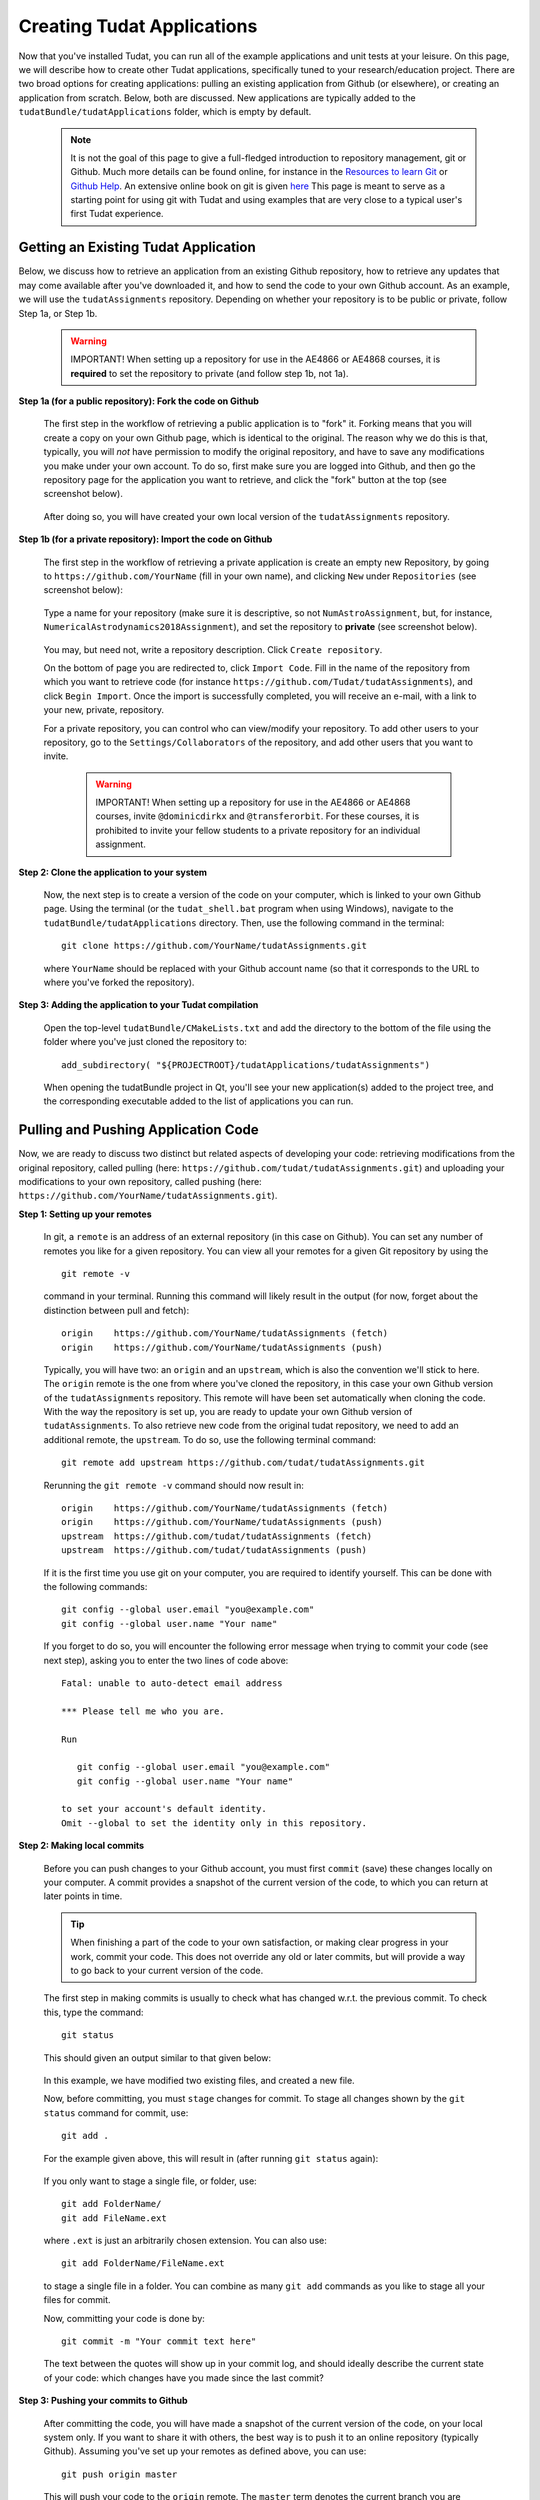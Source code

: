 .. _createNewApps:

Creating Tudat Applications
===========================

Now that you've installed Tudat, you can run all of the example applications and unit tests at your leisure. On this page, we will describe how to create other Tudat applications, specifically tuned to your research/education project. There are two broad options for creating applications: pulling an existing application from Github (or elsewhere), or creating an application from scratch. Below, both are discussed. New applications are typically added to the ``tudatBundle/tudatApplications`` folder, which is empty by default.  

   .. note:: It is not the goal of this page to give a full-fledged introduction to repository management, git or Github. Much more details can be found online, for instance in the `Resources to learn Git <https://try.github.io/>`_ or `Github Help <https://help.github.com/>`_. An extensive online book on git is given `here <https://git-scm.com/book/en/v2>`_ This page is meant to serve as a starting point for using git with Tudat and using examples that are very close to a typical user's first Tudat experience.

.. _gettingExistingApp:

Getting an Existing Tudat Application
~~~~~~~~~~~~~~~~~~~~~~~~~~~~~~~~~~~~~

Below, we discuss how to retrieve an application from an existing Github repository, how to retrieve any updates that may come available after you've downloaded it, and how to send the code to your own Github account. As an example, we will use the ``tudatAssignments`` repository. Depending on whether your repository is to be public or private, follow Step 1a, or Step 1b.

      .. warning:: IMPORTANT! When setting up a repository for use in the AE4866 or AE4868 courses, it is **required** to set the repository to private (and follow step 1b, not 1a).

**Step 1a (for a public repository): Fork the code on Github**

   The first step in the workflow of retrieving a public application is to "fork" it. Forking means that you will create a copy on your own Github page, which is identical to the original. The reason why we do this is that, typically, you will *not* have permission to modify the original repository, and have to save any modifications you make under your own account. To do so, first make sure you are logged into Github, and then go the repository page for the application you want to retrieve, and click the "fork" button at the top (see screenshot below).

   .. figure:: images/forkingExample.png

   After doing so, you will have created your own local version of the ``tudatAssignments`` repository.

**Step 1b (for a private repository): Import the code on Github**

   The first step in the workflow of retrieving a private application is create an empty new Repository, by going to ``https://github.com/YourName`` (fill in your own name), and clicking ``New`` under ``Repositories`` (see screenshot below):

   .. figure:: images/newRepository.png

   Type a name for your repository (make sure it is descriptive, so not ``NumAstroAssignment``, but, for instance, ``NumericalAstrodynamics2018Assignment``), and set the repository to **private** (see screenshot below). 

   .. figure:: images/newRepositoryPrivate.png

   You may, but need not, write a repository description. Click ``Create repository``. 

   On the bottom of page you are redirected to, click ``Import Code``. Fill in the name of the repository from which you want to retrieve code (for instance ``https://github.com/Tudat/tudatAssignments``), and click ``Begin Import``. Once the import is successfully completed, you will receive an e-mail, with a link to your new, private, repository.

   For a private repository, you can control who can view/modify your repository. To add other users to your repository, go to the ``Settings/Collaborators`` of the repository, and add other users that you want to invite.

      .. warning:: IMPORTANT! When setting up a repository for use in the AE4866 or AE4868 courses, invite :literal:`@dominicdirkx` and :literal:`@transferorbit`. For these courses, it is prohibited to invite your fellow students to a private repository for an individual assignment.

**Step 2: Clone the application to your system**

   Now, the next step is to create a version of the code on your computer, which is linked to your own Github page. Using the terminal (or the ``tudat_shell.bat`` program when using Windows), navigate to the ``tudatBundle/tudatApplications`` directory. Then, use the following command in the terminal::

      git clone https://github.com/YourName/tudatAssignments.git

   where ``YourName`` should be replaced with your Github account name (so that it corresponds to the URL to where you've forked the repository).


**Step 3: Adding the application to your Tudat compilation**

   Open the top-level ``tudatBundle/CMakeLists.txt`` and add the directory to the bottom of the file using the folder where you've just cloned the repository to::

      add_subdirectory( "${PROJECTROOT}/tudatApplications/tudatAssignments")

   When opening the tudatBundle project in Qt, you'll see your new application(s) added to the project tree, and the corresponding executable added to the list of applications you can run.

Pulling and Pushing Application Code
~~~~~~~~~~~~~~~~~~~~~~~~~~~~~~~~~~~~

Now, we are ready to discuss two distinct but related aspects of developing your code: retrieving modifications from the original repository, called pulling (here: ``https://github.com/tudat/tudatAssignments.git``) and uploading your modifications to your own repository, called pushing (here: ``https://github.com/YourName/tudatAssignments.git``).

**Step 1: Setting up your remotes**

   In git, a ``remote`` is an address of an external repository (in this case on Github). You can set any number of remotes you like for a given repository. You can view all your remotes for a given Git repository by using the ::

      git remote -v

   command in your terminal. Running this command will likely result in the output (for now, forget about the distinction between pull and fetch)::

      origin	https://github.com/YourName/tudatAssignments (fetch)
      origin	https://github.com/YourName/tudatAssignments (push)
 
   Typically, you will have two: an ``origin`` and an ``upstream``, which is also the convention we'll stick to here. The ``origin`` remote is the one from where you've cloned the repository, in this case your own Github version of the ``tudatAssignments`` repository. This remote will have been set automatically when cloning the code. With the way the repository is set up, you are ready to update your own Github version of ``tudatAssignments``. To also retrieve new code from the original tudat repository, we need to add an additional remote, the ``upstream``. To do so, use the following terminal command::

      git remote add upstream https://github.com/tudat/tudatAssignments.git

   Rerunning the ``git remote -v`` command should now result in::

      origin	https://github.com/YourName/tudatAssignments (fetch)
      origin	https://github.com/YourName/tudatAssignments (push)
      upstream	https://github.com/tudat/tudatAssignments (fetch)
      upstream	https://github.com/tudat/tudatAssignments (push)

   If it is the first time you use git on your computer, you are required to identify yourself. This can be done with the following commands::

      git config --global user.email "you@example.com"
      git config --global user.name "Your name"

   If you forget to do so, you will encounter the following error message when trying to commit your code (see next step), asking you to enter the two lines of code above::

      Fatal: unable to auto-detect email address 

      *** Please tell me who you are.

      Run

         git config --global user.email "you@example.com"
         git config --global user.name "Your name"

      to set your account's default identity.
      Omit --global to set the identity only in this repository.


**Step 2: Making local commits**

   Before you can push changes to your Github account, you must first ``commit`` (save) these changes locally on your computer. A commit provides a snapshot of the current version of the code, to which you can return at later points in time.

   .. tip:: When finishing a part of the code to your own satisfaction, or making clear progress in your work, commit your code. This does not override any old or later commits, but will provide a way to go back to your current version of the code.

   The first step in making commits is usually to check what has changed w.r.t. the previous commit. To check this, type the command::

      git status
   
   This should given an output similar to that given below:

   .. figure:: images/gitStatusExample.png

   In this example, we have modified two existing files, and created a new file. 

   Now, before committing, you must ``stage`` changes for commit. To stage all changes shown by the ``git status`` command for commit, use::

      git add . 

   For the example given above, this will result in (after running ``git status`` again):

   .. figure:: images/gitAddExample.png
   
   If you only want to stage a single file, or folder, use::

      git add FolderName/
      git add FileName.ext
   
   where ``.ext`` is just an arbitrarily chosen extension. You can also use::

      git add FolderName/FileName.ext

   to stage a single file in a folder. You can combine as many ``git add`` commands as you like to stage all your files for commit.

   Now, committing your code is done by::

      git commit -m "Your commit text here"

   The text between the quotes will show up in your commit log, and should ideally describe the current state of your code: which changes have you made since the last commit?
  
**Step 3: Pushing your commits to Github**

   After committing the code, you will have made a snapshot of the current version of the code, on your local system only. If you want to share it with others, the best way is to push it to an online repository (typically Github). Assuming you've set up your remotes as defined above, you can use::

      git push origin master

   This will push your code to the ``origin`` remote. The ``master`` term denotes the current branch you are working on. Branch management is beyond the scope of this tutorial, and you may safely ignore these issues for now.

   If you have set up your repository to be private, you will be prompted to enter your Github username and password. After a push is succesfull, you should see your changes on the Github page for your applications, available for everyone (in case it is public) or a selected few (in case it is private).

Updating Your Local Repository from Github
~~~~~~~~~~~~~~~~~~~~~~~~~~~~~~~~~~~~~~~~~~

After following the above guide, you'll have created a git repository on your computer, based on some remote from Github. Typically, commits are regularly done to Github repositories, and it may happen that you want to update your local code with the modifications of the remote. For this example, we'll assume that there has been some modification of the ``upstream`` remote (i.e., at ``https://github.com/tudat/tudatAssignments``), and that you want to update your local version of the code (both on your computer, and on your own Github page). 

**Step 1: Committing any local changes**

   Before pulling the latest code from Github, commit any modifcations you have made, using the ``git add`` and ``git commit`` commands described above. Not doing so will cause the following error message when pulling::

      error: Your local changes to the following files would be overwritten by merge:
         file_name
      Please, commit your changes or stash them before you can merge.
      Aborting

   This error is given as a safety measure, since pulling the latest version of the code may inadvertently, and irreversibly, overwrite your own changes. 

   .. note:: In case it is your intention to overwrite the changes you have made locally, you can use the command ``git reset --hard``. Note however, that this step is **irreversible**!

**Step 2: Fetching and Pulling the Remote**

   The next step in updating the code is to type::

      git fetch upstream

   The ``fetch`` command does not update the code on your computer, but makes your local git repository aware of any changes make to a remote (the ``upstream`` in the above example). Next, you will ``pull`` the code from the ``upstream`` with the following command:

      git pull upstream master

   Note that we are still assuming that only the ``master`` branch is relevant for our current application. The ``pull`` command will have one of two possible outputs (assuming you have correctly performed step 1). Either no error is given, and the pull has been succesful, or there are conflicts with changes you have made, which will give the following error message::

      Pull is not possible because you have unmerged files.
      Please, fix them up in the work tree, and then use 'git add/rm <file>'
      as appropriate to mark resolution, or use 'git commit -a'.
 
   In case you get this message, go to step 3.

**Step 3: Solving Conflicts (if needed)**

   As is often the case, changes you have committed on your own computer will not be compatible with changes that have been made to the remote you are pulling. The list of files with merge conflicts will be shown when using the ``git status`` command. The resulting merge conflicts are typically corrected manually, where the user decides how to update the code after a pull. A merge conflict will show up in your code as::

      <<<<<<< HEAD
      Remote modifications
      =======
      Your modifications
      >>>>>>> master

   Clearly, this code will not compile anymore. You can change this block to either::

      Remote modifications

   or::

      Your modifications

   or something else entirely, as you see fit for the case at hand. 

   After correcting all conflicts, use the ``git add`` and ``git commit`` commands to commit your merged code.

Creating a New Tudat Application
~~~~~~~~~~~~~~~~~~~~~~~~~~~~~~~~

For some projects, you will want to start your own application repository from scratch. Here, we briefly explain how to set this up, while details of the code itself (e.g., CMake settings) are discussed in the following sections.

**Step 1: Initializing the repository**

   To create a new git repository, use the terminal to navigate to the directory of this new repository and type::

      git init

   This will create a new, empty, repository in the current directory. Using the same ``git add`` and ``git commit`` commands as above, you can add files to the repository as you see fit. 

   Before (or after) doing so, you can add a ``.gitignore`` file to your repository (see Tudat repository for a typical example). This file can contain a list of files, directories, file extensions, etc., that git will normally *ignore* when using the ``git status`` or ``git add`` commands. For example, you may want to keep ``.dat`` files, or a ``bin/`` directory outside of your repository. As an example, the ``tudatApplications`` directory is in the ``.gitignore`` list of ``tudatBundle``, as application commits are not added to the bundle repository.

**Step 2: Creating a Github Repository**

   Now that you've created a local repository on your system, you need to create a new Github project, to which you can push your code. On the `Github main page <https://github.com/>`_, click ``Start a Project`` (make sure you are logged in first). You will be prompted to provide some baisc information on your new repository (and declare it public or private). After clicking ``Create Repository``, your new (empty) Github repository will be created.

   Now, we need to tell your local repository where this new Github project is located. Using the same tools as above, use the ``git remote add`` command to add your new repository as the ``origin``. For instance::

      git remote add origin https://github.com/UserName/MyNewTudatApplication.git

   You are now free to push your code to this repository.

.. _writingCMakeLists:

Writing Your CMakeLists, and Starting Your Code
~~~~~~~~~~~~~~~~~~~~~~~~~~~~~~~~~~~~~~~~~~~~~~~

The above guides show you how to push, pull, commit, etc., using the git version control system. In this last part of the guide on how to set up new applications, we will discuss the basic aspects that the ``CMakeLists.txt`` for your application, and your C++ code, must adhere to. Note that this part of the guide is primarilly relevant if you want to create your own application code from scratch. However, it will also provide insight into how/why to modify the ``CMakeLists.txt`` file for a project you've pulled from Github.

To make your life easier, we have created a ``TemplateApplication`` directory in the example applications. You can copy and past the ``CMakeLists.txt`` file (see `file on Github <https://github.com/Tudat/tudatExampleApplications/blob/master/templateApplication/TemplateApplication/CMakeLists.txt>`_) in this directory to your application. To adapt it to your specific needs, you will typically only need to make minimal modifications. Add the bottom of the ``CMakeLists.txt`` file, you'll see::

   # Add helloWorld application.
   add_executable(application_HelloWorld "${SRCROOT}/helloWorld.cpp")
   setup_executable_target(application_HelloWorld "${SRCROOT}")
   target_link_libraries(application_HelloWorld tudat_gravitation tudat_basic_astrodynamics ${Boost_LIBRARIES} )

These lines of CMake code add an application to your project, which can then be compiled and run (note that lines starting with ``#`` are treated as comments in CMake). In this case, it is the ``helloWorld.cpp`` file, located in the ``${SRCROOT}`` directory (which denotes the directory of the ``CMakeLists.txt`` file).

.. note:: Any C++ application must contain one, and only one, ``int main`` function. The file containing this function may contain any number of additional function definitions.

Often, it is only in these lines where you will modify the ``CMakeLists.txt`` file. As an example, say you want to add the code in the ``myNewTudatApplication.cpp`` file (located in the same directory as your ``CMakeLists.txt``), and compile into an executable named ``application_MyNewApplication``::

   # Add myNewApplication application.
   add_executable(application_MyNewApplication "${SRCROOT}/myNewTudatApplication.cpp")
   setup_executable_target(application_MyNewApplication "${SRCROOT}")
   target_link_libraries(application_MyNewApplication ${TUDAT_PROPAGATION_LIBRARIES} ${Boost_LIBRARIES} )

assuming you have already added your application to your Tudat bundle CMakeLists file (see Step 4 of :ref:`gettingExistingApp`). Depending on the details of your application, the final line ``target_link_libraries`` may look slightly different. There are many options to change it, but for most Tudat applications it will be sufficient to use the above line, or::

   target_link_libraries(application_MyNewApplication ${TUDAT_ESTIMATION_LIBRARIES} ${Boost_LIBRARIES} )

which is required if any of the state-estimation-related functionalities are needed (variational equations propagation, observtion models, acceleration partials, orbit determination, etc.). If you don't need this functionality, using ``${TUDAT_PROPAGATION_LIBRARIES}`` can save some compilation time.

.. tip:: When you receive a compilation error with the words ``undefined reference to ...``, or ``Undefined symbols for architecture x86_64``, this is typically indicative of the ``target_link_libraries`` being set incorrectly.

Adding More Files to Your Application
~~~~~~~~~~~~~~~~~~~~~~~~~~~~~~~~~~~~~

.. note:: This section assumes that you have already gained some basic knowledge and experience of (Tudat) code development.

At some point in the development of your application, you may reach a point where you don't want to cram all your application code into a single file (like the ``myNewTudatApplication.cpp`` file in the application above), and you'll want to spread your code over multiple files, as we do in Tudat. Here, we'll show an example in which we want to add the code in the following files::

   newFile1.cpp
   newFile1.h
   NewFolder/newFile2.cpp
   NewFolder/newFile2.h
   NewFolder/newFile2.cpp
   NewFolder/newFile2.h

Unfortunately, it is not sufficient to add the correct ``#include`` statements in your code. Doing so, and not modifying the CMakeLists file, will result in the undefined reference error mentioned above. First, the following code must be added, just before your ``add_executable`` commands::

   # Set the source files.
   set(MY_NEW_APPLICATION_SOURCES
     "${SRCROOT}$/newFile1.cpp"
     "${SRCROOT}$/NewFolder/newFile2.cpp"
     "${SRCROOT}$/NewFolder/newFile3.cpp"
   )
   
   # Set the header files.
   set(MY_NEW_APPLICATION_HEADERS
     "${SRCROOT}$/newFile1.h"
     "${SRCROOT}$/NewFolder/newFile2.h"
     "${SRCROOT}$/NewFolder/newFile3.h"
   )

   # Add static libraries.
   add_library(my_new_application_libration STATIC ${MY_NEW_APPLICATION_SOURCES} ${MY_NEW_APPLICATION_HEADERS})
   setup_library_target(my_new_application_libration "${SRCROOT}{AERODYNAMICSDIR}")

This code will add the library ``my_new_application_libration`` to your project. This library will contain the compiled code of the ``MY_NEW_APPLICATION_SOURCES`` source and ``MY_NEW_APPLICATION_HEADERS`` header files. Now, the final step, to allow these six new files to be used in your application, is to update the ``target_link_libraries`` to::

   target_link_libraries(application_MyNewApplication my_new_application_libration ${TUDAT_PROPAGATION_LIBRARIES} ${Boost_LIBRARIES} )

.. note:: The names chosen here for the new source/header files, library, etc., are for illustrative purposes only. Feel free to modify them as you see fit.

As a final point, be aware that you may add any number of applications to your CMakeLists file (each with exactly one ``int main`` function. As an example, below is a selection of the ``SatellitePropagatorExamples`` CMakeLists.txt (slightly edited for readibility)::

   # Add Galileo constellation application.
   add_executable(application_GalileoConstellationSimulator "${SRCROOT}/galileoConstellationSimulator.cpp")
   setup_executable_target(application_GalileoConstellationSimulator "${SRCROOT}")
   target_link_libraries(application_GalileoConstellationSimulator ${TUDAT_PROPAGATION_LIBRARIES} ${Boost_LIBRARIES} )

   # Add JSON-based Apollo propagation    
   add_executable(application_ApolloEntryJSON "${SRCROOT}/apolloCapsuleEntryJSON.cpp")
   setup_executable_target(application_ApolloEntryJSON "${SRCROOT}")
   target_link_libraries(application_ApolloEntryJSON json_interface_library ${TUDAT_PROPAGATION_LIBRARIES} ${Boost_LIBRARIES} )

   # Add simulated Earth orbiter simulated POD example
   add_executable(application_EarthOrbiterStateEstimation "${SRCROOT}/earthOrbiterStateEstimation.cpp")
   setup_executable_target(application_EarthOrbiterStateEstimation "${SRCROOT}")
   target_link_libraries(application_EarthOrbiterStateEstimation ${TUDAT_ESTIMATION_LIBRARIES} ${Boost_LIBRARIES} )

In the same folder, three separate applications have been added.
